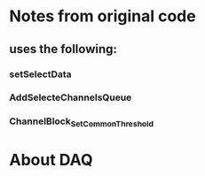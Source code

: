 * Notes from original code
** uses the following:
*** setSelectData
*** AddSelecteChannelsQueue
*** ChannelBlock_SetCommonThreshold

* About DAQ
